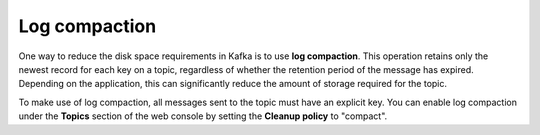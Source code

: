 Log compaction
==============

One way to reduce the disk space requirements in Kafka is to use **log compaction**. This operation retains only the newest record for each key on a topic, regardless of whether the retention period of the message has expired. Depending on the application, this can significantly reduce the amount of storage required for the topic.

To make use of log compaction, all messages sent to the topic must have an explicit key. You can enable log compaction under the **Topics** section of the web console by setting the **Cleanup policy** to "compact".


